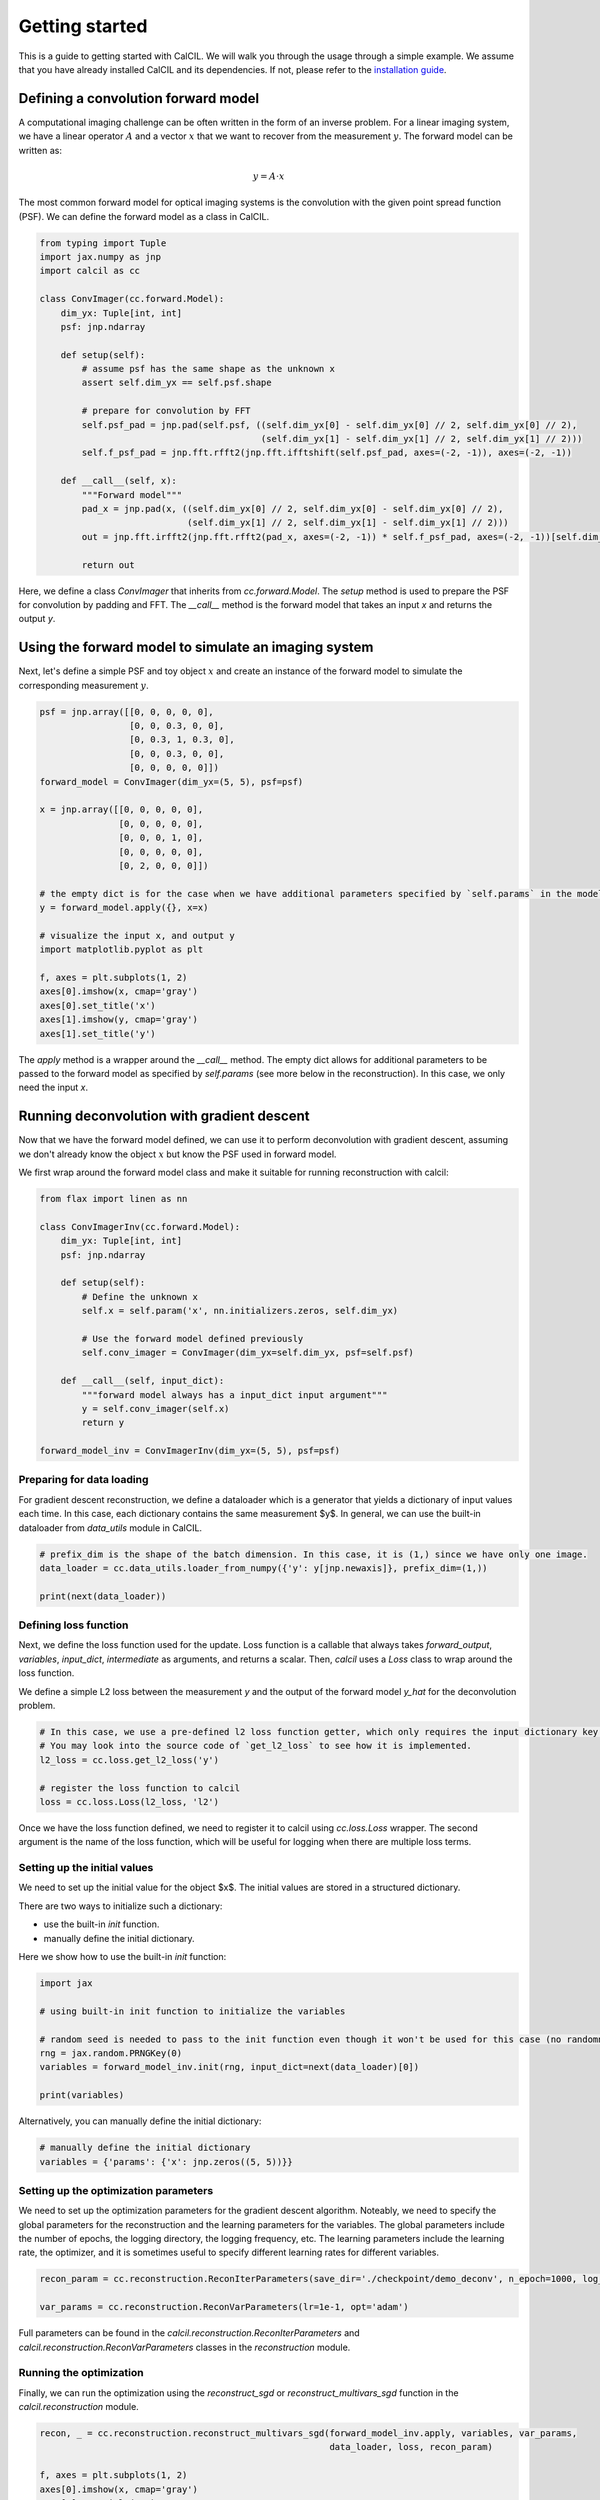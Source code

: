 .. _getting-started-ref-label:

Getting started
===============

This is a guide to getting started with CalCIL. We will walk you through the usage through a simple example. We assume that you have already installed CalCIL and its dependencies. If not, please refer to the `installation guide <installation-ref-label>`__.

Defining a convolution forward model
------------------------------------

A computational imaging challenge can be often written in the form of an inverse problem. For a linear imaging system, we have a linear operator :math:`A` and a vector :math:`x` that we want to recover from the measurement :math:`y`. The forward model can be written as:

.. math::
    y = A \cdot x

The most common forward model for optical imaging systems is the convolution with the given point spread function (PSF). We can define the forward model as a class in CalCIL.


.. code-block:: python

    from typing import Tuple
    import jax.numpy as jnp
    import calcil as cc

    class ConvImager(cc.forward.Model):
        dim_yx: Tuple[int, int]
        psf: jnp.ndarray

        def setup(self):
            # assume psf has the same shape as the unknown x
            assert self.dim_yx == self.psf.shape

            # prepare for convolution by FFT
            self.psf_pad = jnp.pad(self.psf, ((self.dim_yx[0] - self.dim_yx[0] // 2, self.dim_yx[0] // 2),
                                              (self.dim_yx[1] - self.dim_yx[1] // 2, self.dim_yx[1] // 2)))
            self.f_psf_pad = jnp.fft.rfft2(jnp.fft.ifftshift(self.psf_pad, axes=(-2, -1)), axes=(-2, -1))

        def __call__(self, x):
            """Forward model"""
            pad_x = jnp.pad(x, ((self.dim_yx[0] // 2, self.dim_yx[0] - self.dim_yx[0] // 2),
                                (self.dim_yx[1] // 2, self.dim_yx[1] - self.dim_yx[1] // 2)))
            out = jnp.fft.irfft2(jnp.fft.rfft2(pad_x, axes=(-2, -1)) * self.f_psf_pad, axes=(-2, -1))[self.dim_yx[0] // 2:-self.dim_yx[0] // 2, self.dim_yx[1] // 2:-self.dim_yx[1] // 2]

            return out

Here, we define a class `ConvImager` that inherits from `cc.forward.Model`. The `setup` method is used to prepare the PSF for convolution by padding and FFT. The `__call__` method is the forward model that takes an input `x` and returns the output `y`.

Using the forward model to simulate an imaging system
-----------------------------------------------------

Next, let's define a simple PSF and toy object :math:`x` and create an instance of the forward model to simulate the corresponding measurement :math:`y`.

.. code-block:: python

    psf = jnp.array([[0, 0, 0, 0, 0],
                     [0, 0, 0.3, 0, 0],
                     [0, 0.3, 1, 0.3, 0],
                     [0, 0, 0.3, 0, 0],
                     [0, 0, 0, 0, 0]])
    forward_model = ConvImager(dim_yx=(5, 5), psf=psf)

    x = jnp.array([[0, 0, 0, 0, 0],
                   [0, 0, 0, 0, 0],
                   [0, 0, 0, 1, 0],
                   [0, 0, 0, 0, 0],
                   [0, 2, 0, 0, 0]])

    # the empty dict is for the case when we have additional parameters specified by `self.params` in the model (see more below in the reconstruction)
    y = forward_model.apply({}, x=x)

    # visualize the input x, and output y
    import matplotlib.pyplot as plt

    f, axes = plt.subplots(1, 2)
    axes[0].imshow(x, cmap='gray')
    axes[0].set_title('x')
    axes[1].imshow(y, cmap='gray')
    axes[1].set_title('y')

The `apply` method is a wrapper around the `__call__` method. The empty dict allows for additional parameters to be passed to the forward model as specified by `self.params` (see more below in the reconstruction). In this case, we only need the input `x`.

Running deconvolution with gradient descent
-------------------------------------------

Now that we have the forward model defined, we can use it to perform deconvolution with gradient descent, assuming we don't already know the object :math:`x` but know the PSF used in forward model.

We first wrap around the forward model class and make it suitable for running reconstruction with calcil:

.. code-block:: python

    from flax import linen as nn

    class ConvImagerInv(cc.forward.Model):
        dim_yx: Tuple[int, int]
        psf: jnp.ndarray

        def setup(self):
            # Define the unknown x
            self.x = self.param('x', nn.initializers.zeros, self.dim_yx)

            # Use the forward model defined previously
            self.conv_imager = ConvImager(dim_yx=self.dim_yx, psf=self.psf)

        def __call__(self, input_dict):
            """forward model always has a input_dict input argument"""
            y = self.conv_imager(self.x)
            return y

    forward_model_inv = ConvImagerInv(dim_yx=(5, 5), psf=psf)

Preparing for data loading
^^^^^^^^^^^^^^^^^^^^^^^^^^

For gradient descent reconstruction, we define a dataloader which is a generator that yields a dictionary of input values each time.
In this case, each dictionary contains the same measurement $y$.
In general, we can use the built-in dataloader from `data_utils` module in CalCIL.

.. code-block:: python

    # prefix_dim is the shape of the batch dimension. In this case, it is (1,) since we have only one image.
    data_loader = cc.data_utils.loader_from_numpy({'y': y[jnp.newaxis]}, prefix_dim=(1,))

    print(next(data_loader))

Defining loss function
^^^^^^^^^^^^^^^^^^^^^^

Next, we define the loss function used for the update. Loss function is a callable that always takes `forward_output`, `variables`, `input_dict`, `intermediate` as arguments, and returns a scalar.
Then, `calcil` uses a `Loss` class to wrap around the loss function.

We define a simple L2 loss between the measurement `y` and the output of the forward model `y_hat` for the deconvolution problem.

.. code-block:: python

    # In this case, we use a pre-defined l2 loss function getter, which only requires the input dictionary key to retrieve the measurement from the input dictionary.
    # You may look into the source code of `get_l2_loss` to see how it is implemented.
    l2_loss = cc.loss.get_l2_loss('y')

    # register the loss function to calcil
    loss = cc.loss.Loss(l2_loss, 'l2')

Once we have the loss function defined, we need to register it to calcil using `cc.loss.Loss` wrapper.
The second argument is the name of the loss function, which will be useful for logging when there are multiple loss terms.

Setting up the initial values
^^^^^^^^^^^^^^^^^^^^^^^^^^^^^

We need to set up the initial value for the object $x$. The initial values are stored in a structured dictionary.

There are two ways to initialize such a dictionary:

* use the built-in `init` function.
* manually define the initial dictionary.

Here we show how to use the built-in `init` function:

.. code-block:: python

    import jax

    # using built-in init function to initialize the variables

    # random seed is needed to pass to the init function even though it won't be used for this case (no randomness)
    rng = jax.random.PRNGKey(0)
    variables = forward_model_inv.init(rng, input_dict=next(data_loader)[0])

    print(variables)

Alternatively, you can manually define the initial dictionary:

.. code-block:: python

    # manually define the initial dictionary
    variables = {'params': {'x': jnp.zeros((5, 5))}}

Setting up the optimization parameters
^^^^^^^^^^^^^^^^^^^^^^^^^^^^^^^^^^^^^^

We need to set up the optimization parameters for the gradient descent algorithm.
Noteably, we need to specify the global parameters for the reconstruction and the learning parameters for the variables.
The global parameters include the number of epochs, the logging directory, the logging frequency, etc.
The learning parameters include the learning rate, the optimizer, and it is sometimes useful to specify different learning rates for different variables.

.. code-block:: python

    recon_param = cc.reconstruction.ReconIterParameters(save_dir='./checkpoint/demo_deconv', n_epoch=1000, log_every=10)

    var_params = cc.reconstruction.ReconVarParameters(lr=1e-1, opt='adam')

Full parameters can be found in the `calcil.reconstruction.ReconIterParameters` and `calcil.reconstruction.ReconVarParameters` classes in the `reconstruction` module.

Running the optimization
^^^^^^^^^^^^^^^^^^^^^^^^

Finally, we can run the optimization using the `reconstruct_sgd` or `reconstruct_multivars_sgd` function in the `calcil.reconstruction` module.

.. code-block:: python

    recon, _ = cc.reconstruction.reconstruct_multivars_sgd(forward_model_inv.apply, variables, var_params,
                                                           data_loader, loss, recon_param)

    f, axes = plt.subplots(1, 2)
    axes[0].imshow(x, cmap='gray')
    axes[0].set_title('x')
    axes[1].imshow(recon['params']['x'], cmap='gray')
    axes[1].set_title('reconstructed x')

The full tutorial code can also be found in the `examples/demo_deconvolution.ipynb <https://github.com/rmcao/CalCIL/blob/master/examples/demo_deconvolution.ipynb>`__ in the CalCIL repository.